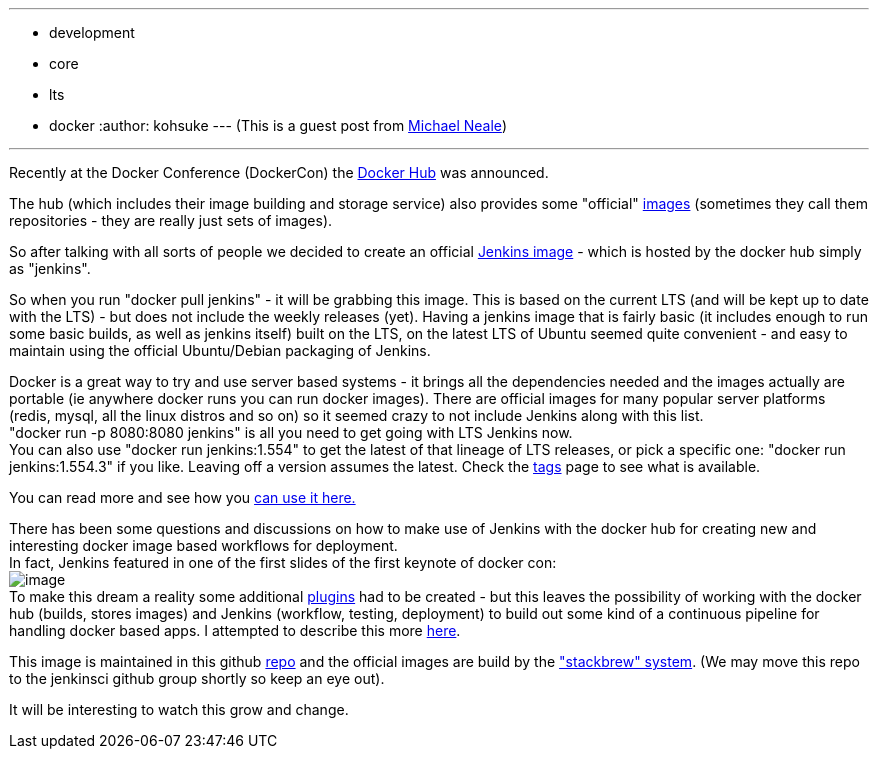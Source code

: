 ---
:layout: post
:title: Official Jenkins LTS docker image
:nodeid: 503
:created: 1407886989
:tags:
  - development
  - core
  - lts
  - docker
:author: kohsuke
---
(This is a guest post from https://twitter.com/michaelneale[Michael Neale]) +

'''''


Recently at the Docker Conference (DockerCon) the https://hub.docker.com[Docker Hub] was announced.


The hub (which includes their image building and storage service) also provides some "official" https://registry.hub.docker.com/[images] (sometimes they call them repositories - they are really just sets of images). +

So after talking with all sorts of people we decided to create an official https://registry.hub.docker.com/_/jenkins/[Jenkins image] - which is hosted by the docker hub simply as "jenkins".


So when you run "docker pull jenkins" - it will be grabbing this image. This is based on the current LTS (and will be kept up to date with the LTS) - but does not include the weekly releases (yet). Having a jenkins image that is fairly basic (it includes enough to run some basic builds, as well as jenkins itself) built on the LTS, on the latest LTS of Ubuntu seemed quite convenient - and easy to maintain using the official Ubuntu/Debian packaging of Jenkins. +


Docker is a great way to try and use server based systems - it brings all the dependencies needed and the images actually are portable (ie anywhere docker runs you can run docker images). There are official images for many popular server platforms (redis, mysql, all the linux distros and so on) so it seemed crazy to not include Jenkins along with this list. +
"docker run -p 8080:8080 jenkins" is all you need to get going with LTS Jenkins now. +
You can also use "docker run jenkins:1.554" to get the latest of that lineage of LTS releases, or pick a specific one: "docker run jenkins:1.554.3" if you like. Leaving off a version assumes the latest. Check the https://registry.hub.docker.com/_/jenkins/tags/manage/[tags] page to see what is available. +


You can read more and see how you https://registry.hub.docker.com/_/jenkins/[can use it here.] +


There has been some questions and discussions on how to make use of Jenkins with the docker hub for creating new and interesting docker image based workflows for deployment. +
In fact, Jenkins featured in one of the first slides of the first keynote of docker con: +
image:https://3.bp.blogspot.com/-qAC-f6ceVho/U5rfqpzj3VI/AAAAAAAAC8w/Ta4pzEhm-8A/s1600/Screen+Shot+2014-06-13+at+8.34.10+pm.png[image] +
To make this dream a reality some additional https://wiki.jenkins.io/display/JENKINS/DockerHub+Plugin[plugins] had to be created - but this leaves the possibility of working with the docker hub (builds, stores images) and Jenkins (workflow, testing, deployment) to build out some kind of a continuous pipeline for handling docker based apps. I attempted to describe this more https://developer-blog.cloudbees.com/2014/07/announcing-dockerhub-jenkins-plugin.html[here]. +


This image is maintained in this github https://github.com/cloudbees/jenkins-ci.org-docker[repo] and the official images are build by the https://github.com/docker/stackbrew["stackbrew" system]. (We may move this repo to the jenkinsci github group shortly so keep an eye out). +


It will be interesting to watch this grow and change.

